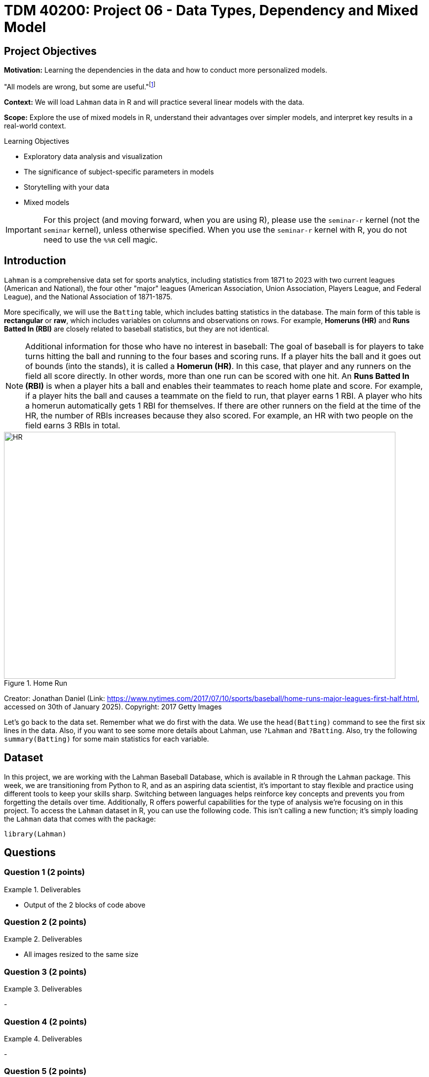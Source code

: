 = TDM 40200: Project 06 - Data Types, Dependency and Mixed Model

== Project Objectives

**Motivation:** Learning the dependencies in the data and how to conduct more personalized models. 

"All models are wrong, but some are useful."footnote:disclaimer[From https://en.wikipedia.org/wiki/All_models_are_wrong[Wikipedia]: The phrase "all models are wrong" was first attributed to George Box in a 1976 paper published in the Journal of the American Statistical Association. ]

**Context:** We will load `Lahman` data in R and will practice several linear models with the data.

**Scope:** Explore the use of mixed models in R, understand their advantages over simpler models, and interpret key results in a real-world context.

.Learning Objectives
****
•	Exploratory data analysis and visualization
•	The significance of subject-specific parameters in models
•	Storytelling with your data
•	Mixed models

****

[IMPORTANT]
====
For this project (and moving forward, when you are using R), please use the `seminar-r` kernel (not the `seminar` kernel), unless otherwise specified. When you use the `seminar-r` kernel with R, you do not need to use the `%%R` cell magic.
====

== Introduction

`Lahman` is a comprehensive data set for sports analytics, including statistics from 1871 to 2023 with two current leagues (American and National), the four other "major" leagues (American Association, Union Association, Players League, and Federal League), and the National Association of 1871-1875. 

More specifically, we will use the `Batting` table, which includes batting statistics in the database. The main form of this table is *rectangular* or *raw*, which includes variables on columns and observations on rows. For example, *Homeruns (HR)* and *Runs Batted In (RBI)* are closely related to baseball statistics, but they are not identical. 


[NOTE]
====
Additional information for those who have no interest in baseball: The goal of baseball is for players to take turns hitting the ball and running to the four bases and scoring runs. If a player hits the ball and it goes out of bounds (into the stands), it is called a *Homerun (HR)*. In this case, that player and any runners on the field all score directly. In other words, more than one run can be scored with one hit. An *Runs Batted In (RBI)* is when a player hits a ball and enables their teammates to reach home plate and score. For example, if a player hits the ball and causes a teammate on the field to run, that player earns 1 RBI. A player who hits a homerun automatically gets 1 RBI for themselves. If there are other runners on the field at the time of the HR, the number of RBIs increases because they also scored. For example, an HR with two people on the field earns 3 RBIs in total.
====

image::HR.gif[width=792, height=500, title="Home Run"]

Creator: Jonathan Daniel (Link: https://www.nytimes.com/2017/07/10/sports/baseball/home-runs-major-leagues-first-half.html, accessed on 30th of January 2025). Copyright: 2017 Getty Images 

Let's go back to the data set. Remember what we do first with the data. We use the `head(Batting)` command to see the first six lines in the data. Also, if you want to see some more details about Lahman, use `?Lahman` and `?Batting`. Also, try the following `summary(Batting)` for some main statistics for each variable.



== Dataset
In this project, we are working with the Lahman Baseball Database, which is available in R through the `Lahman` package. This week, we are transitioning from Python to R, and as an aspiring data scientist, it’s important to stay flexible and practice using different tools to keep your skills sharp. Switching between languages helps reinforce key concepts and prevents you from forgetting the details over time. Additionally, R offers powerful capabilities for the type of analysis we’re focusing on in this project.  
To access the `Lahman` dataset in R, you can use the following code. This isn’t calling a new function; it’s simply loading the `Lahman` data that comes with the package:

[source, R]
----
library(Lahman) 
----


== Questions

=== Question 1 (2 points)
 

.Deliverables
====
- Output of the 2 blocks of code above
====

=== Question 2 (2 points)


.Deliverables
====
- All images resized to the same size
====

=== Question 3 (2 points)


.Deliverables
====
- 
====

=== Question 4 (2 points)



.Deliverables
====
- 
====

=== Question 5 (2 points)


.Deliverables
====
- 
====

=== Question 6 (2 points)



.Deliverables
====
- 
====

== Submitting your Work

Once you have completed the questions, save your Jupyter notebook. You can then download the notebook and submit it to Gradescope.

.Items to submit
====
- firstname_lastname_project6.ipynb
====

[WARNING]
====
You _must_ double check your `.ipynb` after submitting it in Gradescope. A _very_ common mistake is to assume that your `.ipynb` file has been rendered properly and contains your code, markdown, and code output even though it may not. **Please** take the time to double check your work. See https://the-examples-book.com/projects/submissions[here] for instructions on how to double check this.

You **will not** receive full credit if your `.ipynb` file does not contain all of the information you expect it to, or if it does not render properly in Gradescope. Please ask a TA if you need help with this.
====

